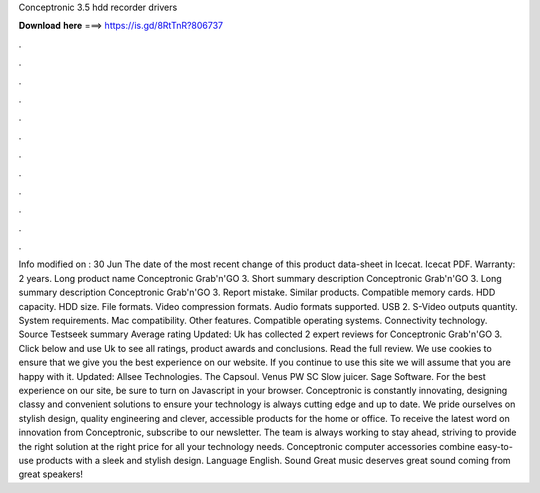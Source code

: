 Conceptronic 3.5 hdd recorder drivers

𝐃𝐨𝐰𝐧𝐥𝐨𝐚𝐝 𝐡𝐞𝐫𝐞 ===> https://is.gd/8RtTnR?806737

.

.

.

.

.

.

.

.

.

.

.

.

Info modified on : 30 Jun The date of the most recent change of this product data-sheet in Icecat. Icecat PDF. Warranty: 2 years. Long product name Conceptronic Grab'n'GO 3. Short summary description Conceptronic Grab'n'GO 3. Long summary description Conceptronic Grab'n'GO 3. Report mistake. Similar products. Compatible memory cards. HDD capacity. HDD size.
File formats. Video compression formats. Audio formats supported. USB 2. S-Video outputs quantity. System requirements. Mac compatibility.
Other features. Compatible operating systems. Connectivity technology. Source Testseek summary Average rating Updated:  Uk has collected 2 expert reviews for Conceptronic Grab'n'GO 3. Click below and use Uk to see all ratings, product awards and conclusions. Read the full review. We use cookies to ensure that we give you the best experience on our website.
If you continue to use this site we will assume that you are happy with it. Updated:  Allsee Technologies. The Capsoul. Venus PW SC Slow juicer. Sage Software. For the best experience on our site, be sure to turn on Javascript in your browser. Conceptronic is constantly innovating, designing classy and convenient solutions to ensure your technology is always cutting edge and up to date.
We pride ourselves on stylish design, quality engineering and clever, accessible products for the home or office. To receive the latest word on innovation from Conceptronic, subscribe to our newsletter. The team is always working to stay ahead, striving to provide the right solution at the right price for all your technology needs. Conceptronic computer accessories combine easy-to-use products with a sleek and stylish design. Language English.
Sound Great music deserves great sound coming from great speakers!